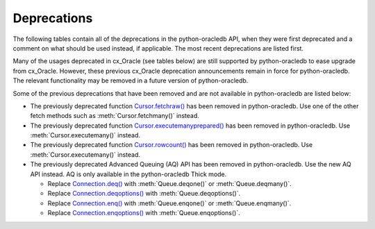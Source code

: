 .. _deprecations:

************
Deprecations
************

The following tables contain all of the deprecations in the python-oracledb API,
when they were first deprecated and a comment on what should be used instead,
if applicable. The most recent deprecations are listed first.

.. list-table-with-summary:: Desupported in python-oracledb 2.0
    :header-rows: 1
    :class: wy-table-responsive
    :summary: The first column, Name, displays the desupported API name. The second column, Comments, includes information about when the API  desupported and what API to use, if applicable.
    :name: _desupported_2_0

    * - Name
      - Comments
    * - ``oracledb.__future__.old_json_col_as_obj``
      - VARCHAR2 and LOB columns created with the ``IS JSON`` check constraint
        are now always fetched as JSON.  Use an :ref:`output type handler
        <outputtypehandlers>` if the old behavior is required.
    * - Parameters ``encoding`` and ``nencoding`` of :func:`oracledb.connect()`
        and :func:`oracledb.create_pool()`, and the related attributes on the
        objects created
      - The driver encodings are always UTF-8. Remove uses of ``encoding`` and
        ``nencoding`` from your code.
    * - Parameter ``threaded`` of :func:`oracledb.connect()` and
        :func:`oracledb.create_pool()`
      - Threading is always used. Remove uses of ``threaded`` from your code.
    * - Parameter ``waitTimeout`` of :func:`oracledb.create_pool()` and
        ``oracledb.SessionPool()``
      - Replace with parameter ``wait_timeout``
    * - Parameter ``maxLifetimeSession`` of :func:`oracledb.create_pool()` and
        ``oracledb.SessionPool()``
      - Replace with parameter ``max_lifetime_session``
    * - Parameter ``sessionCallback`` of :func:`oracledb.create_pool()` and
        ``oracledb.SessionPool()``
      - Replace with parameter ``session_callback``
    * - Parameter ``maxSessionsPerShard`` of :func:`oracledb.create_pool()` and
        ``oracledb.SessionPool()``
      - Replace with parameter ``max_sessions_per_shard``
    * - Attribute ``maxBytesPerCharacter`` of the :ref:`connection object
        <connobj>`
      - The driver encodings are always UTF-8 so this attribute can be replaced by
        the constant value 4
    * - ``Connection.tnsentry``
      - Replace with :attr:`Connection.dsn`
    * - ``SessionPool.tnsentry``
      - Replace with :attr:`ConnectionPool.dsn`

.. list-table-with-summary:: Deprecated in python-oracledb 1.4
    :header-rows: 1
    :class: wy-table-responsive
    :summary: The first column, Name, displays the deprecated API name. The second column, Comments, includes information about when the API was deprecated and what API to use, if applicable.
    :name: _deprecations_1_4

    * - Name
      - Comments
    * - Output type handler with arguments
        ``handler(cursor, name, default_type, length, precision, scale)``
      - Replace with ``handler(cursor, metadata)``. See
        :ref:`outputtypehandlers`.

.. list-table-with-summary:: Deprecated in python-oracledb 1.0
    :header-rows: 1
    :class: wy-table-responsive
    :summary: The first column, Name, displays the deprecated API name. The second column, Comments, includes information about when the API was deprecated and what API to use, if applicable.
    :name: _deprecations_1

    * - Name
      - Comments
    * - `SessionPool class <https://cx-oracle.readthedocs.io/en/latest/api_manual/session_pool.html#sessionpool-object>`_ and use of `cx_Oracle.SessionPool() <https://cx-oracle.readthedocs.io/en/latest/api_manual/module.html#cx_Oracle.SessionPool>`_.
      - Replace by the equivalent :ref:`ConnectionPool Class <connpool>`. Use the new method :meth:`oracledb.create_pool()` to create connection pools.
    * - :meth:`Connection.begin()`
      - Replace by the new :ref:`tcp` functionality.
    * - :meth:`Connection.prepare()`
      - Replace by the new :ref:`tcp` functionality.
    * - Parameters ``encoding`` and ``nencoding`` of the :func:`oracledb.connect()`, :func:`oracledb.create_pool()` and ``oracledb.SessionPool()`` methods
      - The encodings in use are always UTF-8.
    * - Parameter ``threaded`` of the :meth:`oracledb.connect()` method
      - This was used to allow the Oracle Client libraries to support threaded applications. This value is ignored in python-oracledb because the threaded OCI is always enabled in the Thick mode, and the option is not relevant to the Thin mode. The equivalent parameter was already deprecated for `cx_Oracle.SessionPool() <https://cx-oracle.readthedocs.io/en/latest/api_manual/module.html#cx_Oracle.SessionPool>`_ in cx_Oracle 8.2.
    * - Attribute :attr:`Connection.maxBytesPerCharacter` of the Connection object
      - This was previously deprecated.  In python-oracledb 1.0 it will return a constant value of 4 since encodings are always UTF-8.
    * - Size argument, ``numRows`` of the :meth:`Cursor.fetchmany()` method
      - Rename the parameter to ``size``.
    * - `cx_Oracle.makedsn() <https://cx-oracle.readthedocs.io/en/latest/api_manual/module.html#cx_Oracle.makedsn>`_
      - Pass the connection string components as connection creation, or pool creation, parameters.  Or use a :ref:`ConnectParams Class <connparam>` object.
    * - oracledb.Connection()
      - This method is no longer recommended for creating connections. Use the equivalent function :meth:`oracledb.connect()` instead.
    * - Attribute ``Cursor.bindarraysize`` of the Cursor object
      - Remove this attribute since it is no longer needed.
    * - Constant :data:`~oracledb.ATTR_PURITY_DEFAULT`
      - Replace by :data:`~oracledb.PURITY_DEFAULT`.
    * - Constant :data:`~oracledb.ATTR_PURITY_NEW`
      - Replace by :data:`~oracledb.PURITY_NEW`.
    * - Constant :data:`~oracledb.ATTR_PURITY_SELF`
      - Replace by :data:`~oracledb.PURITY_SELF`.
    * - Constant :data:`~oracledb.SPOOL_ATTRVAL_WAIT`
      - Replace by :data:`~oracledb.POOL_GETMODE_WAIT`.
    * - Constant :data:`~oracledb.SPOOL_ATTRVAL_NOWAIT`
      - Replace by :data:`~oracledb.POOL_GETMODE_NOWAIT`.
    * - Constant :data:`~oracledb.SPOOL_ATTRVAL_FORCEGET`
      - Replace by :data:`~oracledb.POOL_GETMODE_FORCEGET`.
    * - Constant :data:`~oracledb.SPOOL_ATTRVAL_TIMEDWAIT`
      - Replace by :data:`~oracledb.POOL_GETMODE_TIMEDWAIT`.
    * - Constant :data:`~oracledb.DEFAULT_AUTH`
      - Replace by :data:`~oracledb.AUTH_MODE_DEFAULT`.
    * - Constant :data:`~oracledb.SYSASM`
      - Replace by :data:`~oracledb.AUTH_MODE_SYSASM`.
    * - Constant :data:`~oracledb.SYSBKP`
      - Replace by :data:`~oracledb.AUTH_MODE_SYSBKP`.
    * - Constant :data:`~oracledb.SYSDBA`
      - Replace by :data:`~oracledb.AUTH_MODE_SYSDBA`.
    * - Constant :data:`~oracledb.SYSDGD`
      - Replace by :data:`~oracledb.AUTH_MODE_SYSDGD`.
    * - Constant :data:`~oracledb.SYSKMT`
      - Replace by :data:`~oracledb.AUTH_MODE_SYSKMT`.
    * - Constant :data:`~oracledb.SYSOPER`
      - Replace by :data:`~oracledb.AUTH_MODE_SYSOPER`.
    * - Constant :data:`~oracledb.SYSRAC`
      - Replace by :data:`~oracledb.AUTH_MODE_SYSRAC`.
    * - Constant :data:`~oracledb.PRELIM_AUTH`
      - Replace by :data:`~oracledb.AUTH_MODE_PRELIM`.
    * - Constant :data:`~oracledb.SUBSCR_PROTO_OCI`
      - Replace by :data:`~oracledb.SUBSCR_PROTO_CALLBACK`.
    * - Class name `ObjectType <https://cx-oracle.readthedocs.io/en/latest/api_manual/object_type.html#object-type-objects>`_
      - Replace by the equivalent :ref:`DbObjectType<dbobjecttype>`.
    * - Class name `Object <https://cx-oracle.readthedocs.io/en/latest/api_manual/object_type.html#object-objects>`_
      - Replace by the equivalent :ref:`DbObject <dbobject>`.

Many of the usages deprecated in cx_Oracle (see tables below) are still
supported by python-oracledb to ease upgrade from cx_Oracle.  However, these
previous cx_Oracle deprecation announcements remain in force for
python-oracledb.  The relevant functionality may be removed in a future version
of python-oracledb.

Some of the previous deprecations that have been removed and are not available in
python-oracledb are listed below:

- The previously deprecated function `Cursor.fetchraw() <https://cx-oracle.readthedocs.io/en/latest/api_manual/cursor.html#Cursor.fetchraw>`__ has been removed in
  python-oracledb. Use one of the other fetch methods such as :meth:`Cursor.fetchmany()`
  instead.

- The previously deprecated function `Cursor.executemanyprepared() <https://cx-oracle.readthedocs.io/en/latest/api_manual/cursor.html#Cursor.executemanyprepared>`__ has been removed
  in python-oracledb. Use :meth:`Cursor.executemany()` instead.

- The previously deprecated function `Cursor.rowcount() <https://cx-oracle.readthedocs.io/en/latest/api_manual/cursor.html#Cursor.rowcount>`__ has been removed
  in python-oracledb. Use :meth:`Cursor.executemany()` instead.

- The previously deprecated Advanced Queuing (AQ) API has been removed in
  python-oracledb.  Use the new AQ API instead.  AQ is only available in the
  python-oracledb Thick mode.

  - Replace `Connection.deq() <https://cx-oracle.readthedocs.io/en/latest/api_manual/connection.html#Connection.deq>`__ with :meth:`Queue.deqone()` or :meth:`Queue.deqmany()`.

  - Replace `Connection.deqoptions() <https://cx-oracle.readthedocs.io/en/latest/api_manual/connection.html#Connection.deqoptions>`__  with :meth:`Queue.deqoptions()`.

  - Replace `Connection.enq() <https://cx-oracle.readthedocs.io/en/latest/api_manual/connection.html#Connection.enq>`__ with :meth:`Queue.enqone()` or :meth:`Queue.enqmany()`.

  - Replace `Connection.enqoptions() <https://cx-oracle.readthedocs.io/en/latest/api_manual/connection.html#Connection.enqoptions>`__ with :meth:`Queue.enqoptions()`.

.. list-table-with-summary:: Deprecated in cx_Oracle 8.2
    :header-rows: 1
    :class: wy-table-responsive
    :summary: The first column, Name, displays the deprecated API name. The second column,
     Comments, includes information about when the API was deprecated and what API to use,
     if applicable.
    :name: _deprecations_8_2

    * - Name
      - Comments
    * - ``encoding`` parameter to `cx_Oracle.connect() <https://cx-oracle.readthedocs.io/en/latest/api_manual/module.html#cx_Oracle.connect>`_
      - No longer needed as the use of encodings other than UTF-8 is
        deprecated. Encoding is handled internally between python-oracledb and Oracle
        Database.
    * - ``nencoding`` parameter to `cx_Oracle.connect() <https://cx-oracle.readthedocs.io/en/latest/api_manual/module.html#cx_Oracle.connect>`_
      - No longer needed as the use of encodings other than UTF-8 is
        deprecated.
    * - ``encoding`` parameter to `cx_Oracle.SessionPool() <https://cx-oracle.readthedocs.io/en/latest/api_manual/module.html#cx_Oracle.SessionPool>`_
      - No longer needed as the use of encodings other than UTF-8 is
        deprecated.
    * - ``nencoding`` parameter to `cx_Oracle.SessionPool() <https://cx-oracle.readthedocs.io/en/latest/api_manual/module.html#cx_Oracle.SessionPool>`_
      - No longer needed as the use of encodings other than UTF-8 is
        deprecated.
    * - Connection.maxBytesPerCharacter
      - No longer needed as the use of encodings other than UTF-8 is
        deprecated. The constant value 4 can be used instead.
    * - Positional parameters to `cx_Oracle.connect() <https://cx-oracle.readthedocs.io/en/latest/api_manual/module.html#cx_Oracle.connect>`_
      - Replace with keyword parameters in order to comply with the Python
        database API.
    * - Positional parameters to `cx_Oracle.SessionPool() <https://cx-oracle.readthedocs.io/en/latest/api_manual/module.html#cx_Oracle.SessionPool>`_
      - Replace with keyword parameters in order to comply with the Python
        database API.
    * - ``threaded`` parameter to `cx_Oracle.SessionPool() <https://cx-oracle.readthedocs.io/en/latest/api_manual/module.html#cx_Oracle.SessionPool>`_
      - The value of this parameter is ignored. Threading is now always used.
    * - ``waitTimeout`` parameter to `cx_Oracle.SessionPool() <https://cx-oracle.readthedocs.io/en/latest/api_manual/module.html#cx_Oracle.SessionPool>`_
      - Replace with parameter name ``wait_timeout``
    * - ``maxLifetimeSession`` parameter to `cx_Oracle.SessionPool() <https://cx-oracle.readthedocs.io/en/latest/api_manual/module.html#cx_Oracle.SessionPool>`_
      - Replace with parameter name ``max_lifetime_session``
    * - ``sessionCallback`` parameter to `cx_Oracle.SessionPool() <https://cx-oracle.readthedocs.io/en/latest/api_manual/module.html#cx_Oracle.SessionPool>`_
      - Replace with parameter name ``session_callback``
    * - ``maxSessionsPerShard`` parameter to `cx_Oracle.SessionPool() <https://cx-oracle.readthedocs.io/en/latest/api_manual/module.html#cx_Oracle.SessionPool>`_
      - Replace with parameter name ``max_sessions_per_shard``
    * - ``SessionPool.tnsentry``
      - Replace with :attr:`ConnectionPool.dsn`
    * - ``payloadType`` parameter to `Connection.queue() <https://cx-oracle.readthedocs.io/en/latest/api_manual/connection.html#Connection.queue>`_
      - Replace with parameter name ``payload_type`` if using keyword parameters.
    * - ``ipAddress`` parameter to `Connection.subscribe() <https://cx-oracle.readthedocs.io/en/latest/api_manual/connection.html#Connection.subscribe>`_
      - Replace with parameter name ``ip_address``
    * - ``groupingClass`` parameter to `Connection.subscribe() <https://cx-oracle.readthedocs.io/en/latest/api_manual/connection.html#Connection.subscribe>`_
      - Replace with parameter name ``grouping_class``
    * - ``groupingValue`` parameter to `Connection.subscribe() <https://cx-oracle.readthedocs.io/en/latest/api_manual/connection.html#Connection.subscribe>`_
      - Replace with parameter name ``grouping_value``
    * - ``groupingType`` parameter to `Connection.subscribe() <https://cx-oracle.readthedocs.io/en/latest/api_manual/connection.html#Connection.subscribe>`_
      - Replace with parameter name ``grouping_type``
    * - ``clientInitiated`` parameter to `Connection.subscribe() <https://cx-oracle.readthedocs.io/en/latest/api_manual/connection.html#Connection.subscribe>`_
      - Replace with parameter name ``client_initiated``
    * - ``Connection.callTimeout``
      - Replace with `Connection.call_timeout <https://cx-oracle.readthedocs.io/en/latest/api_manual/connection.html#Connection.call_timeout>`_
    * - ``Connection.tnsentry``
      - Replace with :attr:`Connection.dsn`
    * - `keywordParameters` parameter to `Cursor.callfunc() <https://cx-oracle.readthedocs.io/en/latest/api_manual/cursor.html#Cursor.callfunc>`_
      - Replace with parameter name ``keyword_parameters``
    * - ``keywordParameters`` parameter to `Cursor.callproc() <https://cx-oracle.readthedocs.io/en/latest/api_manual/cursor.html#Cursor.callproc>`_
      - Replace with parameter name ``keyword_parameters``
    * - ``encodingErrors`` parameter to `Cursor.var() <https://cx-oracle.readthedocs.io/en/latest/api_manual/cursor.html#Cursor.var>`_
      - Replace with parameter name ``encoding_errors``
    * - ``Cursor.fetchraw()``
      - Replace with `Cursor.fetchmany() <https://cx-oracle.readthedocs.io/en/latest/api_manual/cursor.html#Cursor.fetchmany>`_
    * - ``newSize`` parameter to `LOB.trim() <https://cx-oracle.readthedocs.io/en/latest/api_manual/lob.html#LOB.trim>`_
      - Replace with parameter name ``new_size``
    * - ``Queue.deqMany``
      - Replace with `Queue.deqmany() <https://cx-oracle.readthedocs.io/en/latest/api_manual/aq.html#Queue.deqmany>`_
    * - ``Queue.deqOne``
      - Replace with `Queue.deqone() <https://cx-oracle.readthedocs.io/en/latest/api_manual/aq.html#Queue.deqone>`_
    * - ``Queue.enqMany``
      - Replace with `Queue.enqmany() <https://cx-oracle.readthedocs.io/en/latest/api_manual/aq.html#Queue.enqmany>`_
    * - ``Queue.enqOne``
      - Replace with `Queue.enqone() <https://cx-oracle.readthedocs.io/en/latest/api_manual/aq.html#Queue.enqone>`_
    * - ``Queue.deqOptions``
      - Replace with `Queue.deqoptions <https://cx-oracle.readthedocs.io/en/latest/api_manual/aq.html#Queue.deqoptions>`_
    * - ``Queue.enqOptions``
      - Replace with `Queue.enqoptions <https://cx-oracle.readthedocs.io/en/latest/api_manual/aq.html#Queue.enqoptions>`_
    * - ``Queue.payloadType``
      - Replace with `Queue.payload_type <https://cx-oracle.readthedocs.io/en/latest/api_manual/aq.html#Queue.payload_type>`_
    * - ``Subscription.ipAddress``
      - Replace with `Subscription.ip_address <https://cx-oracle.readthedocs.io/en/latest/api_manual/subscription.html#Subscription.ip_address>`_
    * - ``Message.consumerName``
      - Replace with `Message.consumer_name <https://cx-oracle.readthedocs.io/en/latest/api_manual/subscription.html?highlight=Message.consumer_name#Message.consumer_name>`_
    * - ``Message.queueName``
      - Replace with `Message.queue_name <https://cx-oracle.readthedocs.io/en/latest/api_manual/subscription.html?highlight=Message.consumer_name#Message.queue_name>`_
    * - ``Variable.actualElements``
      - Replace with `Variable.actual_elements <https://cx-oracle.readthedocs.io/en/latest/api_manual/variable.html#Variable.actual_elements>`_
    * - ``Variable.bufferSize``
      - Replace with `Variable.buffer_size <https://cx-oracle.readthedocs.io/en/latest/api_manual/variable.html#Variable.buffer_size>`_
    * - ``Variable.numElements``
      - Replace with `Variable.num_elements <https://cx-oracle.readthedocs.io/en/latest/api_manual/variable.html#Variable.num_elements>`_


.. list-table-with-summary:: Deprecated in cx_Oracle 8.0
    :header-rows: 1
    :class: wy-table-responsive
    :summary: The first column, Name, displays the deprecated API name. The second column, Comments, includes information about when the API was deprecated and what API to use, if applicable.
    :name: _deprecations_8_0

    * - Name
      - Comments
    * - ``cx_Oracle.BFILE``
      - Replace with `cx_Oracle.DB_TYPE_BFILE <https://cx-oracle.readthedocs.io/en/latest/api_manual/module.html#cx_Oracle.DB_TYPE_BFILE>`_
    * - ``cx_Oracle.BLOB``
      - Replace with `cx_Oracle.DB_TYPE_BLOB <https://cx-oracle.readthedocs.io/en/latest/api_manual/module.html#cx_Oracle.DB_TYPE_BLOB>`_
    * - ``cx_Oracle.BOOLEAN``
      - Replace with `cx_Oracle.DB_TYPE_BOOLEAN <https://cx-oracle.readthedocs.io/en/latest/api_manual/module.html#cx_Oracle.DB_TYPE_BOOLEAN>`_
    * - ``cx_Oracle.CLOB``
      - Replace with `cx_Oracle.DB_TYPE_CLOB <https://cx-oracle.readthedocs.io/en/latest/api_manual/module.html#cx_Oracle.DB_TYPE_CLOB>`_
    * - ``cx_Oracle.CURSOR``
      - Replace with `cx_Oracle.DB_TYPE_CURSOR <https://cx-oracle.readthedocs.io/en/latest/api_manual/module.html#cx_Oracle.DB_TYPE_CURSOR>`_
    * - ``cx_Oracle.FIXED_CHAR``
      - Replace with `cx_Oracle.DB_TYPE_CHAR <https://cx-oracle.readthedocs.io/en/latest/api_manual/module.html#cx_Oracle.DB_TYPE_CHAR>`_
    * - ``cx_Oracle.FIXED_NCHAR``
      - Replace with `cx_Oracle.DB_TYPE_NCHAR <https://cx-oracle.readthedocs.io/en/latest/api_manual/module.html#cx_Oracle.DB_TYPE_NCHAR>`_
    * - ``cx_Oracle.INTERVAL``
      - Replace with `cx_Oracle.DB_TYPE_INTERVAL_DS <https://cx-oracle.readthedocs.io/en/latest/api_manual/module.html#cx_Oracle.DB_TYPE_INTERVAL_DS>`_
    * - ``cx_Oracle.LONG_BINARY``
      - Replace with `cx_Oracle.DB_TYPE_LONG_RAW <https://cx-oracle.readthedocs.io/en/latest/api_manual/module.html#cx_Oracle.DB_TYPE_LONG_RAW>`_
    * - ``cx_Oracle.LONG_STRING``
      - Replace with `cx_Oracle.DB_TYPE_LONG <https://cx-oracle.readthedocs.io/en/latest/api_manual/module.html#cx_Oracle.DB_TYPE_LONG>`_
    * - ``cx_Oracle.NATIVE_FLOAT``
      - Replace with `cx_Oracle.DB_TYPE_BINARY_DOUBLE <https://cx-oracle.readthedocs.io/en/latest/api_manual/module.html#cx_Oracle.DB_TYPE_BINARY_DOUBLE>`_
    * - ``cx_Oracle.NATIVE_INT``
      - Replace with `cx_Oracle.DB_TYPE_BINARY_INTEGER <https://cx-oracle.readthedocs.io/en/latest/api_manual/module.html#cx_Oracle.DB_TYPE_BINARY_INTEGER>`_
    * - ``cx_Oracle.NCHAR``
      - Replace with `cx_Oracle.DB_TYPE_NVARCHAR <https://cx-oracle.readthedocs.io/en/latest/api_manual/module.html#cx_Oracle.DB_TYPE_NVARCHAR>`_
    * - ``cx_Oracle.NCLOB``
      - Replace with `cx_Oracle.DB_TYPE_NCLOB <https://cx-oracle.readthedocs.io/en/latest/api_manual/module.html#cx_Oracle.DB_TYPE_NCLOB>`_
    * - ``cx_Oracle.OBJECT``
      - Replace with `cx_Oracle.DB_TYPE_OBJECT <https://cx-oracle.readthedocs.io/en/latest/api_manual/module.html#cx_Oracle.DB_TYPE_OBJECT>`_
    * - ``cx_Oracle.TIMESTAMP``
      - Replace with `cx_Oracle.DB_TYPE_TIMESTAMP <https://cx-oracle.readthedocs.io/en/latest/api_manual/module.html#cx_Oracle.DB_TYPE_TIMESTAMP>`_


.. list-table-with-summary:: Deprecated in cx_Oracle 7.2
    :header-rows: 1
    :class: wy-table-responsive
    :summary: The first column, Name, displays the deprecated API name. The second column, Comments, includes information about when the API was deprecated and what API to use, if applicable.
    :name: _deprecations_7_2

    * - Name
      - Comments
    * - ``Connection.deq()``
      - Replace with `Queue.deqone() <https://cx-oracle.readthedocs.io/en/latest/api_manual/aq.html#Queue.deqone>`_ or `Queue.deqmany() <https://cx-oracle.readthedocs.io/en/latest/api_manual/aq.html#Queue.deqmany>`_.
    * - ``Connection.deqoptions()``
      - Replace with attribute `Queue.deqoptions <https://cx-oracle.readthedocs.io/en/latest/api_manual/aq.html#Queue.deqoptions>`_.
    * - ``Connection.enq()``
      - Replace with `Queue.enqone() <https://cx-oracle.readthedocs.io/en/latest/api_manual/aq.html#Queue.enqone>`_ or `Queue.enqmany() <https://cx-oracle.readthedocs.io/en/latest/api_manual/aq.html#Queue.enqmany>`_.
    * - ``Connection.enqoptions()``
      - Replace with attribute `Queue.enqoptions <https://cx-oracle.readthedocs.io/en/latest/api_manual/aq.html#Queue.enqoptions>`_.


.. list-table-with-summary:: Deprecated in cx_Oracle 6.4
    :header-rows: 1
    :class: wy-table-responsive
    :summary: The first column, Name, displays the deprecated API name. The second column, Comments, includes information about when the API was deprecated and what API to use, if applicable.
    :name: _deprecations_6_4

    * - Name
      - Comments
    * - ``Cursor.executemanyprepared()``
      - Replace with `~Cursor.executemany() <https://cx-oracle.readthedocs.io/en/latest/api_manual/cursor.html#Cursor.executemany>`_     with  None for the statement argument and an integer for the parameters argument.
